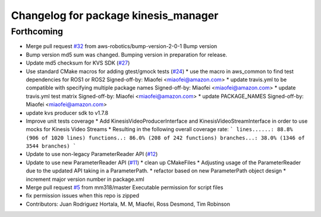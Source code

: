 ^^^^^^^^^^^^^^^^^^^^^^^^^^^^^^^^^^^^^
Changelog for package kinesis_manager
^^^^^^^^^^^^^^^^^^^^^^^^^^^^^^^^^^^^^

Forthcoming
-----------
* Merge pull request `#32 <https://github.com/aws-robotics/kinesisvideo-common/issues/32>`_ from aws-robotics/bump-version-2-0-1
  Bump version
* Bump version
  md5 sum was changed. Bumping version in preparation for release.
* Update md5 checksum for KVS SDK (`#27 <https://github.com/aws-robotics/kinesisvideo-common/issues/27>`_)
* Use standard CMake macros for adding gtest/gmock tests (`#24 <https://github.com/aws-robotics/kinesisvideo-common/issues/24>`_)
  * use the macro in aws_common to find test dependencies for ROS1 or ROS2
  Signed-off-by: Miaofei <miaofei@amazon.com>
  * update travis.yml to be compatible with specifying multiple package names
  Signed-off-by: Miaofei <miaofei@amazon.com>
  * update travis.yml test matrix
  Signed-off-by: Miaofei <miaofei@amazon.com>
  * update PACKAGE_NAMES
  Signed-off-by: Miaofei <miaofei@amazon.com>
* update kvs producer sdk to v1.7.8
* Improve unit tests coverage
  * Add KinesisVideoProducerInterface and
  KinesisVideoStreamInterface in order to use
  mocks for Kinesis Video Streams
  * Resulting in the following overall coverage rate:
  ```
  lines......: 88.8% (906 of 1020 lines)
  functions..: 86.0% (208 of 242 functions)
  branches...: 38.0% (1346 of 3544 branches)
  ```
* Update to use non-legacy ParameterReader API (`#12 <https://github.com/aws-robotics/kinesisvideo-common/issues/12>`_)
* Update to use new ParameterReader API (`#11 <https://github.com/aws-robotics/kinesisvideo-common/issues/11>`_)
  * clean up CMakeFiles
  * Adjusting usage of the ParameterReader due to the updated API taking in a ParameterPath.
  * refactor based on new ParameterPath object design
  * increment major version number in package.xml
* Merge pull request `#5 <https://github.com/aws-robotics/kinesisvideo-common/issues/5>`_ from mm318/master
  Executable permission for script files
* fix permission issues when this repo is zipped
* Contributors: Juan Rodriguez Hortala, M. M, Miaofei, Ross Desmond, Tim Robinson

